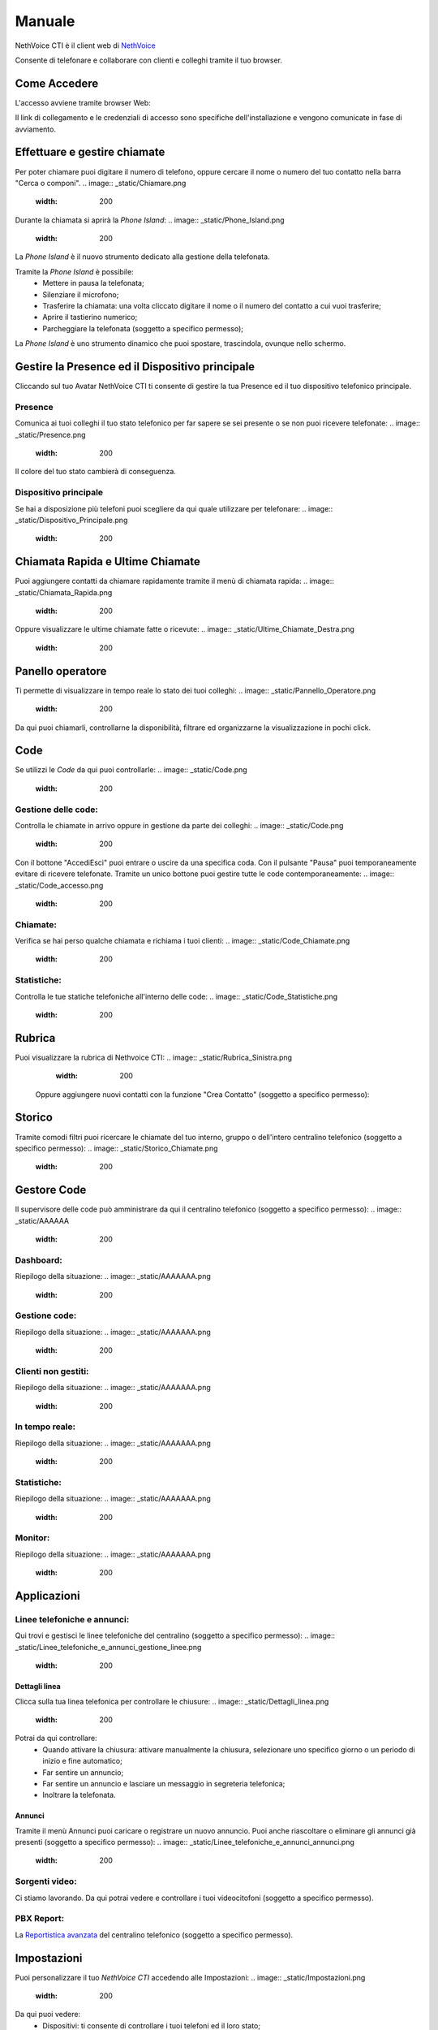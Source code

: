 .. _cti-section:

=======
Manuale
=======

NethVoice CTI è il client web di `NethVoice <https://www.nethesis.it/soluzioni/nethvoice>`_

Consente di telefonare e collaborare con clienti e colleghi tramite il tuo browser.

Come Accedere
-------------
L'accesso avviene tramite browser Web:

.. image:: _static/Pagina_Login.png
   :width: 200


Il link di collegamento e le credenziali di accesso sono specifiche dell'installazione e vengono comunicate in fase di avviamento.

Effettuare e gestire chiamate
-----------------------------
Per poter chiamare puoi digitare il numero di telefono, oppure cercare il nome o numero del tuo contatto nella barra "Cerca o componi".
.. image:: _static/Chiamare.png
   :width: 200

Durante la chiamata si aprirà la *Phone Island*:
.. image:: _static/Phone_Island.png
   :width: 200


La *Phone Island* è il nuovo strumento dedicato alla gestione della telefonata.

Tramite la *Phone Island* è possibile:
 * Mettere in pausa la telefonata;
 * Silenziare il microfono;
 * Trasferire la chiamata: una volta cliccato digitare il nome o il numero del contatto a cui vuoi trasferire;
 * Aprire il tastierino numerico;
 * Parcheggiare la telefonata (soggetto a specifico permesso);

La *Phone Island* è uno strumento dinamico che puoi spostare, trascindola, ovunque nello schermo.

Gestire la Presence ed il Dispositivo principale
------------------------------------------------
Cliccando sul tuo Avatar NethVoice CTI ti consente di gestire la tua Presence ed il tuo dispositivo telefonico principale.

Presence
^^^^^^^^
Comunica ai tuoi colleghi il tuo stato telefonico per far sapere se sei presente o se non puoi ricevere telefonate:
.. image:: _static/Presence.png
   :width: 200


Il colore del tuo stato cambierà di conseguenza.

Dispositivo principale
^^^^^^^^^^^^^^^^^^^^^^
Se hai a disposizione più telefoni puoi scegliere da qui quale utilizzare per telefonare:
.. image:: _static/Dispositivo_Principale.png
   :width: 200


Chiamata Rapida e Ultime Chiamate
---------------------------------
Puoi aggiungere contatti da chiamare rapidamente tramite il menù di chiamata rapida:
.. image:: _static/Chiamata_Rapida.png
   :width: 200


Oppure visualizzare le ultime chiamate fatte o ricevute:
.. image:: _static/Ultime_Chiamate_Destra.png
   :width: 200


Panello operatore
-----------------
Ti permette di visualizzare in tempo reale lo stato dei tuoi colleghi:
.. image:: _static/Pannello_Operatore.png
   :width: 200


Da qui puoi chiamarli, controllarne la disponibilità, filtrare ed organizzarne la visualizzazione in pochi click.

Code
----
Se utilizzi le *Code* da qui puoi controllarle:
.. image:: _static/Code.png
   :width: 200


Gestione delle code:
^^^^^^^^^^^^^^^^^^^^
Controlla le chiamate in arrivo oppure in gestione da parte dei colleghi:
.. image:: _static/Code.png
   :width: 200


Con il bottone "Accedi\Esci" puoi entrare o uscire da una specifica coda.
Con il pulsante "Pausa" puoi temporaneamente evitare di ricevere telefonate.
Tramite un unico bottone puoi gestire tutte le code contemporaneamente:
.. image:: _static/Code_accesso.png
   :width: 200


Chiamate:
^^^^^^^^^
Verifica se hai perso qualche chiamata e richiama i tuoi clienti:
.. image:: _static/Code_Chiamate.png
   :width: 200


Statistiche:
^^^^^^^^^^^^
Controlla le tue statiche telefoniche all'interno delle code:
.. image:: _static/Code_Statistiche.png
   :width: 200


Rubrica
-------
Puoi visualizzare la rubrica di Nethvoice CTI:
.. image:: _static/Rubrica_Sinistra.png
   :width: 200

 Oppure aggiungere nuovi contatti con la funzione "Crea Contatto" (soggetto a specifico permesso):
.. image:: _static/crea_contatto.png
   :width: 200


Storico
-------
Tramite comodi filtri puoi ricercare le chiamate del tuo interno, gruppo o dell'intero centralino telefonico (soggetto a specifico permesso):
.. image:: _static/Storico_Chiamate.png
   :width: 200


Gestore Code
------------
Il supervisore delle code può amministrare da qui il centralino telefonico (soggetto a specifico permesso):
.. image:: _static/AAAAAA
   :width: 200


Dashboard:
^^^^^^^^^^
Riepilogo della situazione:
.. image:: _static/AAAAAAA.png
   :width: 200


Gestione code:
^^^^^^^^^^^^^^
Riepilogo della situazione:
.. image:: _static/AAAAAAA.png
   :width: 200


Clienti non gestiti:
^^^^^^^^^^^^^^^^^^^^
Riepilogo della situazione:
.. image:: _static/AAAAAAA.png
   :width: 200


In tempo reale:
^^^^^^^^^^^^^^^
Riepilogo della situazione:
.. image:: _static/AAAAAAA.png
   :width: 200


Statistiche:
^^^^^^^^^^^^
Riepilogo della situazione:
.. image:: _static/AAAAAAA.png
   :width: 200


Monitor:
^^^^^^^^
Riepilogo della situazione:
.. image:: _static/AAAAAAA.png
   :width: 200


Applicazioni
------------
.. image:: _static/Applicazioni.png
   :width: 200

Linee telefoniche e annunci:
^^^^^^^^^^^^^^^^^^^^^^^^^^^^
Qui trovi e gestisci le linee telefoniche del centralino (soggetto a specifico permesso):
.. image:: _static/Linee_telefoniche_e_annunci_gestione_linee.png
   :width: 200


Dettagli linea
~~~~~~~~~~~~~~
Clicca sulla tua linea telefonica per controllare le chiusure:
.. image:: _static/Dettagli_linea.png
   :width: 200


Potrai da qui controllare:
 * Quando attivare la chiusura: attivare manualmente la chiusura, selezionare uno specifico giorno o un periodo di inizio e fine automatico;
 * Far sentire un annuncio;
 * Far sentire un annuncio e lasciare un messaggio in segreteria telefonica;
 * Inoltrare la telefonata.


Annunci
~~~~~~~
Tramite il menù Annunci puoi caricare o registrare un nuovo annuncio. Puoi anche riascoltare o eliminare gli annunci già presenti (soggetto a specifico permesso):
.. image:: _static/Linee_telefoniche_e_annunci_annunci.png
   :width: 200


Sorgenti video:
^^^^^^^^^^^^^^^
Ci stiamo lavorando. Da qui potrai vedere e controllare i tuoi videocitofoni (soggetto a specifico permesso).

PBX Report:
^^^^^^^^^^^
La `Reportistica avanzata <https://docs.nethvoice.it/it/latest/pbxreport_manual.html>`_ del centralino telefonico (soggetto a specifico permesso).

Impostazioni
------------
Puoi personalizzare il tuo *NethVoice CTI* accedendo alle Impostazioni:
.. image:: _static/Impostazioni.png
   :width: 200


Da qui puoi vedere:
 * Dispositivi: ti consente di controllare i tuoi telefoni ed il loro stato;
 * App mobile: genera il codice QR per collegare il tuo `smartphone <https://docs.nethvoice.it/it/latest/app_manual.html>`_ (soggetto a specifico permesso);
 * Scheda cliente: controlla come si comporta la scheda cliente (soggetto a specifico permesso);
 * Code: decidi come automatizzare il tuo accesso alle code (soggetto a specifico permesso);
 * Immagine profilo: modifica il tuo avatar;
 * Tema: scegli il tema chiaro o scuro in base alle tue preferenze;
 * Integrazioni: utile per integrare la tua *Phone Island* con strumenti esterni;
 * Cache: svuotare la cache del tuo browser può aiutare a risolvere alcuni problemi di caricamento della pagina.

Browser Supportati
------------------
I Browser attualmente supportati sono:
 * Google Chrome - Versione 121.0.6167.189
 * Mozilla Firefox - Versione 123.0
 * Microsoft Edge - Versione 122.0.2365.59
